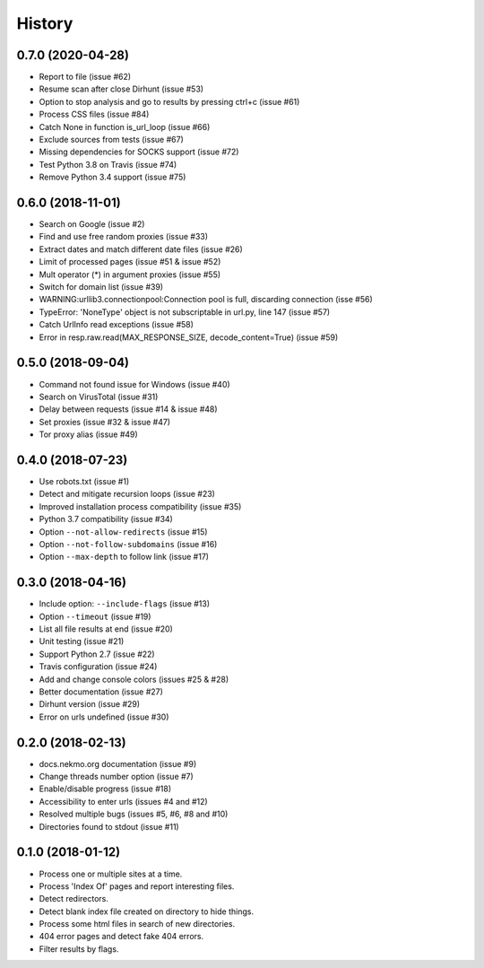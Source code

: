 =======
History
=======

0.7.0 (2020-04-28)
------------------

* Report to file (issue #62)
* Resume scan after close Dirhunt (issue #53)
* Option to stop analysis and go to results by pressing ctrl+c (issue #61)
* Process CSS files (issue #84)
* Catch None in function is_url_loop (issue #66)
* Exclude sources from tests (issue #67)
* Missing dependencies for SOCKS support (issue #72)
* Test Python 3.8 on Travis (issue #74)
* Remove Python 3.4 support (issue #75)


0.6.0 (2018-11-01)
------------------

* Search on Google (issue #2)
* Find and use free random proxies (issue #33)
* Extract dates and match different date files (issue #26)
* Limit of processed pages (issue #51 & issue #52)
* Mult operator (*) in argument proxies (issue #55)
* Switch for domain list (issue #39)
* WARNING:urllib3.connectionpool:Connection pool is full, discarding connection (isse #56)
* TypeError: 'NoneType' object is not subscriptable in url.py, line 147 (issue #57)
* Catch UrlInfo read exceptions (issue #58)
* Error in resp.raw.read(MAX_RESPONSE_SIZE, decode_content=True) (issue #59)


0.5.0 (2018-09-04)
------------------

* Command not found issue for Windows (issue #40)
* Search on VirusTotal (issue #31)
* Delay between requests (issue #14 & issue #48)
* Set proxies (issue #32 & issue #47)
* Tor proxy alias (issue #49)


0.4.0 (2018-07-23)
------------------

* Use robots.txt (issue #1)
* Detect and mitigate recursion loops (issue #23)
* Improved installation process compatibility (issue #35)
* Python 3.7 compatibility (issue #34)
* Option ``--not-allow-redirects`` (issue #15)
* Option ``--not-follow-subdomains`` (issue #16)
* Option ``--max-depth`` to follow link (issue #17)


0.3.0 (2018-04-16)
------------------

* Include option: ``--include-flags`` (issue #13)
* Option ``--timeout`` (issue #19)
* List all file results at end (issue #20)
* Unit testing (issue #21)
* Support Python 2.7 (issue #22)
* Travis configuration (issue #24)
* Add and change console colors (issues #25 & #28)
* Better documentation (issue #27)
* Dirhunt version (issue #29)
* Error on urls undefined (issue #30)


0.2.0 (2018-02-13)
------------------

* docs.nekmo.org documentation (issue #9)
* Change threads number option (issue #7)
* Enable/disable progress (issue #18)
* Accessibility to enter urls (issues #4 and #12)
* Resolved multiple bugs (issues #5, #6, #8 and #10)
* Directories found to stdout (issue #11)


0.1.0 (2018-01-12)
------------------

* Process one or multiple sites at a time.
* Process 'Index Of' pages and report interesting files.
* Detect redirectors.
* Detect blank index file created on directory to hide things.
* Process some html files in search of new directories.
* 404 error pages and detect fake 404 errors.
* Filter results by flags.
